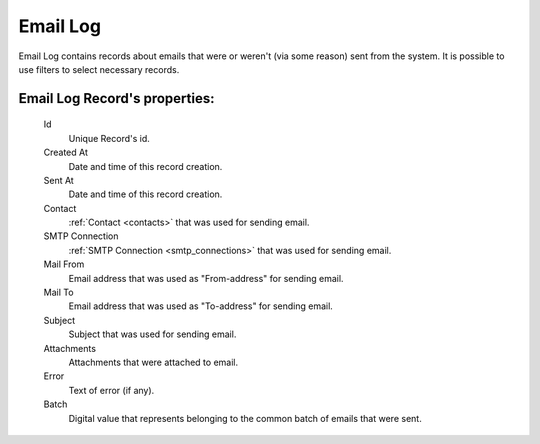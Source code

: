 
Email Log
~~~~~~~~~

Email Log contains records about emails that were or weren't (via some reason) sent from the system. It is possible to use filters to select necessary records.

**Email Log Record**'s properties:
``````````````````````````````````
    Id
       Unique Record's id.
    Created At
        Date and time of this record creation.
    Sent At
        Date and time of this record creation.
    Contact
        :ref:`Contact <contacts>` that was used for sending email.
    SMTP Connection
        :ref:`SMTP Connection <smtp_connections>` that was used for sending email.
    Mail From
        Email address that was used as "From-address" for sending email.
    Mail To
        Email address that was used as "To-address" for sending email.
    Subject
        Subject that was used for sending email.
    Attachments
        Attachments that were attached to email.
    Error
        Text of error (if any).
    Batch
        Digital value that represents belonging to the common batch of emails that were sent.

